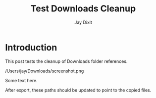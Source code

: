#+TITLE: Test Downloads Cleanup
#+AUTHOR: Jay Dixit
#+DESTINATION_FOLDER: /tmp/test-astro
#+SLUG: downloads-cleanup-test

* Introduction

This post tests the cleanup of Downloads folder references.

/Users/jay/Downloads/screenshot.png

Some text here.

[[file:/Users/jay/Downloads/another-test.jpg]]

After export, these paths should be updated to point to the copied files.